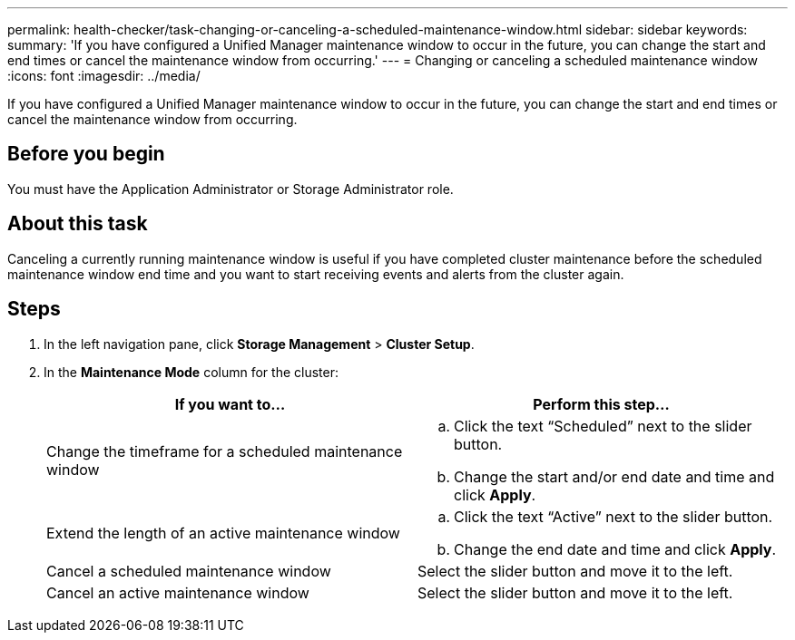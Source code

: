 ---
permalink: health-checker/task-changing-or-canceling-a-scheduled-maintenance-window.html
sidebar: sidebar
keywords: 
summary: 'If you have configured a Unified Manager maintenance window to occur in the future, you can change the start and end times or cancel the maintenance window from occurring.'
---
= Changing or canceling a scheduled maintenance window
:icons: font
:imagesdir: ../media/

[.lead]
If you have configured a Unified Manager maintenance window to occur in the future, you can change the start and end times or cancel the maintenance window from occurring.

== Before you begin

You must have the Application Administrator or Storage Administrator role.

== About this task

Canceling a currently running maintenance window is useful if you have completed cluster maintenance before the scheduled maintenance window end time and you want to start receiving events and alerts from the cluster again.

== Steps

. In the left navigation pane, click *Storage Management* > *Cluster Setup*.
. In the *Maintenance Mode* column for the cluster:
+

[cols="1a,1a" options="header"]
|===
| If you want to...| Perform this step...
a|
Change the timeframe for a scheduled maintenance window
a|

 .. Click the text "`Scheduled`" next to the slider button.
 .. Change the start and/or end date and time and click *Apply*.

a|
Extend the length of an active maintenance window
a|

 .. Click the text "`Active`" next to the slider button.
 .. Change the end date and time and click *Apply*.

a|
Cancel a scheduled maintenance window
a|
Select the slider button and move it to the left.
a|
Cancel an active maintenance window
a|
Select the slider button and move it to the left.
|===
